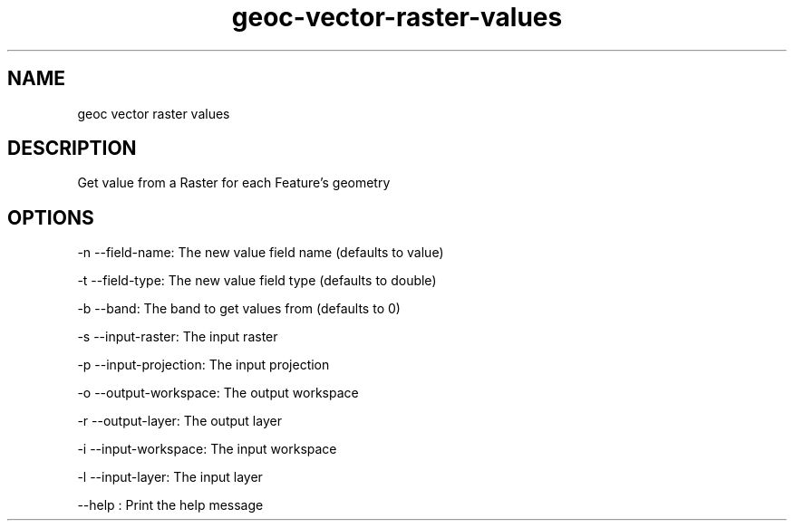 .TH "geoc-vector-raster-values" "1" "5 May 2013" "version 0.1"
.SH NAME
geoc vector raster values
.SH DESCRIPTION
Get value from a Raster for each Feature's geometry
.SH OPTIONS
-n --field-name: The new value field name (defaults to value)
.PP
-t --field-type: The new value field type (defaults to double)
.PP
-b --band: The band to get values from (defaults to 0)
.PP
-s --input-raster: The input raster
.PP
-p --input-projection: The input projection
.PP
-o --output-workspace: The output workspace
.PP
-r --output-layer: The output layer
.PP
-i --input-workspace: The input workspace
.PP
-l --input-layer: The input layer
.PP
--help : Print the help message
.PP
